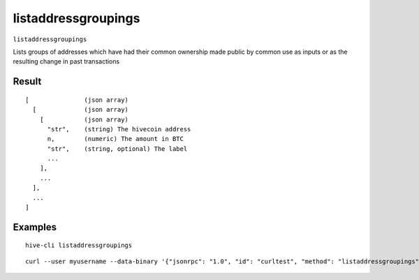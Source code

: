 .. This file is licensed under the Apache License 2.0 available on
   http://www.apache.org/licenses/.

listaddressgroupings
====================

``listaddressgroupings``

Lists groups of addresses which have had their common ownership
made public by common use as inputs or as the resulting change
in past transactions

Result
~~~~~~

::

  [               (json array)
    [             (json array)
      [           (json array)
        "str",    (string) The hivecoin address
        n,        (numeric) The amount in BTC
        "str",    (string, optional) The label
        ...
      ],
      ...
    ],
    ...
  ]

Examples
~~~~~~~~


.. highlight:: shell

::

  hive-cli listaddressgroupings

::

  curl --user myusername --data-binary '{"jsonrpc": "1.0", "id": "curltest", "method": "listaddressgroupings", "params": []}' -H 'content-type: text/plain;' http://127.0.0.1:9766/

